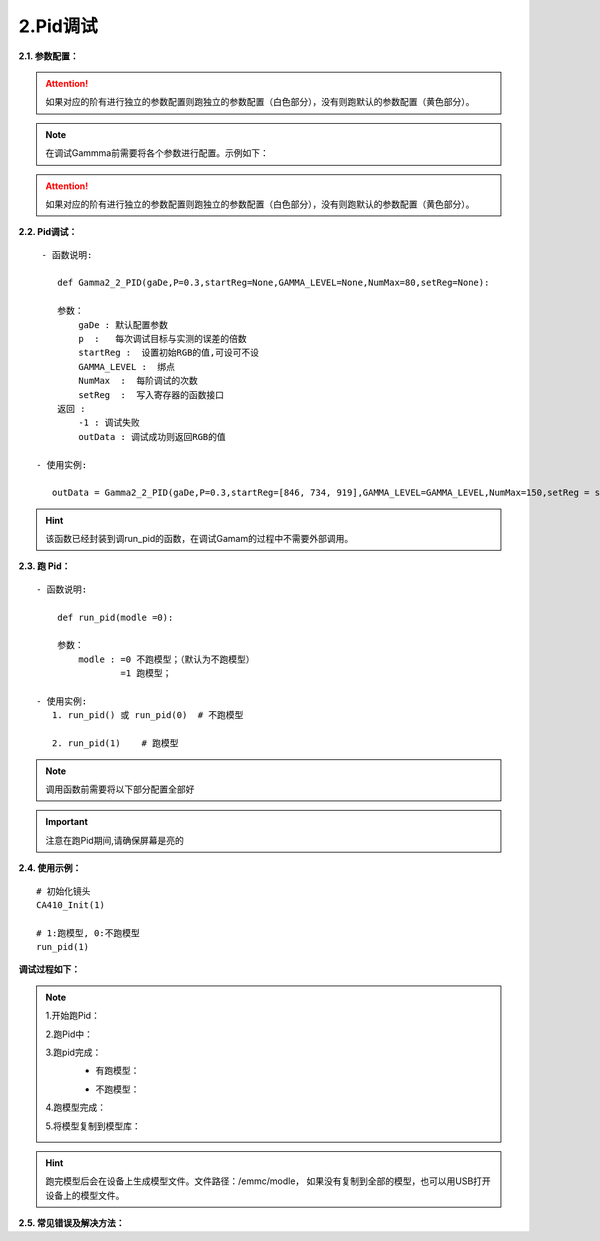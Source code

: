 2.Pid调试
=============
**2.1. 参数配置：** 
    .. code-block:: python
        :emphasize-lines: 0-33
        :linenos:

        class GammaDesc:
            maxLv = None
            zeroLv = None
            gamma = None
            
            x = None
            y = None
            dEMax = None                #DE 的卡控制

            count_flag = 1              #某一阶是否要调 ,默认全调 =1此阶要调 , = 0 此阶不调,跳过此阶
            
            register_max = None    #寄存器设置的最大值
            register_min = None    #寄存器设置的最小值

            special_value = None   #对于只卡gamma2.2的, 不对色坐标有要求的,调不过时 可以设置这个,设置的值,每次都会GRB减这个值
            gamma_err = None #是否要和上阶gamma值进行约束,如果需要请设置值,约束值,是上阶的gamma2.2值与此阶gamma2.2的差值
            register_difference = 255 #类似云英谷之类的相邻两个绑点差值不能超过255

            pass_positive_dlv = None #+dlv   +0.2
            pass_minus_dlv = None    #-dlv    -0.2
            calculate_positive_dlv = None #+dlv  0.1
            calculate_minus_dlv = None    #-dlv   0.1  

            pass_positive_dGamma = None #+gamma 值越大,亮度越小 能够通过的卡控
            pass_minus_dGamma = None    #-gamma 值越小,亮度越大 能够通过的卡控
            calculate_positive_dGamma = None #+gamma 值越大,亮度越小 自己设置的比较严的卡控
            calculate_minus_dGamma = None    #-gamma 值越小,亮度越大 自己设置的比较严的卡控

            pass_positive_dxy = None #+dxy
            pass_minus_dxy = None    #-dxy 
            calculate_positive_dxy = None #+dxy
            calculate_minus_dxy = None    #-dxy   
            ld = {}  

        class GammaLevelDesc(
            count_flag: int = 1,           #某一阶是否要调 ,默认全调 =1此阶要调 , = 0 此阶不调,跳过此阶

            pass_positive_dlv: Any | None = None, #+dlv   +0.2  基础的卡亮度
            pass_minus_dlv: Any | None = None,    #-dlv    -0.2  基础的卡亮度
            calculate_positive_dlv: Any | None = None, #+dlv  0.1 加强卡亮度
            calculate_minus_dlv: Any | None = None,    #-dlv   0.1  加强卡亮度
            #只有基础的卡控过了才会进行加强卡控，这样是为了卡得更紧，跑出来的画面更好

            pass_positive_dGamma: Any | None = None,    #+gamma 值越大,亮度越小 能够通过的卡控
            pass_minus_dGamma: Any | None = None,       #-gamma 值越小,亮度越大 能够通过的卡控
            calculate_positive_dGamma: Any | None = None,#+gamma 值越大,亮度越小 自己设置的比较严的卡控
            calculate_minus_dGamma: Any | None = None,   #-gamma 值越小,亮度越大 自己设置的比较严的卡控
            #跟上面同理，为跑出来的画面更好

            gamma_err: Any | None = None,  #是否要和上阶gamma值进行约束,如果需要请设置值,约束值,是上阶的gamma2.2值与此阶gamma2.2的差值

            pass_positive_dxy: Any | None = None,  #+dxy 基础的卡色坐标
            pass_minus_dxy: Any | None = None,     #-dxy 基础的卡色坐标
            calculate_positive_dxy: Any | None = None,#+dxy 加强卡色坐标
            calculate_minus_dxy: Any | None = None,#-dxy  加强卡色坐标

            dEMax: Any | None = None,    #DE 的卡控制
            special_value: Any | None = None   #对于只卡gamma2.2的, 不对色坐标有要求的,调不过时 可以设置这个,设置的值,每次都会GRB减这个值
        )

.. attention:: 
    
    如果对应的阶有进行独立的参数配置则跑独立的参数配置（白色部分），没有则跑默认的参数配置（黄色部分）。

.. note:: 
    
    在调试Gammma前需要将各个参数进行配置。示例如下：

.. code-block:: python
    :emphasize-lines: 0-28
    :linenos:

    #默认的参数配置：
    gaDe = GammaDesc()
    gaDe.maxLv = 668 #目标亮度
    # gaDe.zeroLv = zeroxyz[0][2] #暗态亮度值(需要的客户赋值,不需要的设置为None)
    gaDe.zeroLv = None  # 不需要的设置为None)

    gaDe.gamma = 2.2 #目标gamma
    gaDe.x = 0.300  #目标x
    gaDe.y = 0.320  #目标y

    gaDe.register_max = 1023 #寄存器最大值
    gaDe.register_min =0     #寄存器最小值

    gaDe.pass_positive_dGamma = 0.03 #客户+gamma
    gaDe.pass_minus_dGamma = 0.03 #客户-gamma
    gaDe.calculate_positive_dGamma = 0.028 #my+gamma
    gaDe.calculate_minus_dGamma = 0.028 #my-gamma

    gaDe.pass_positive_dxy = 0.00135 #客户+xy
    gaDe.pass_minus_dxy = 0.00135    #客户-xy
    gaDe.calculate_positive_dxy =0.0013 #my+xy
    gaDe.calculate_minus_dxy =0.0013    #my-xy

    gaDe.dEMax = 0.5 #DE

    gaDe.gamma_err = 0.3  #上下两阶gamma限制(255不要用)
    #gaDe.special_value = 255 #有特殊要求的相邻两阶的值寄存器的值不超过多少的可以卡控一下


    GAMMA_LEVEL = [255, 223, 191, 159, 127, 111, 95, 79, 71, 63, 55, 47, 39, 35, 31, 27, 23, 19, 15, 11, 7, 5, 3, 1] #绑点对应灰阶值
    #每阶独立的参数配置，如255阶：
    gaDe.ld[255] = GammaLevelDesc(1, 3.34,3.34,   3,   3, None,None,None,None,  None,  0.00135,0.00135,0.00130, 0.00130,0.5,None)
    

    gaDe.ld[127] = GammaLevelDesc(1, None,None,None,None, 0.03,0.03,0.01,0.01,  None,  0.00135,0.00135,0.00130, 0.00130,0.65,None)
    gaDe.ld[111] = GammaLevelDesc(1, None,None,None,None, 0.03,0.03,0.01,0.01,  None,  0.00135,0.00135,0.00130, 0.00130,0.8,None)
    gaDe.ld[95]  = GammaLevelDesc(1, None,None,None,None, 0.03,0.03,0.01,0.01,  None,  0.00135,0.00135,0.00130, 0.00130,0.8,None)
    # gaDe.ld[47]  = GammaLevelDesc(1, None,None,None,None, 0.03,0.03,0.01,0.01,  None,  0.00135,0.00135,0.00130, 0.00130,0.8,None)

    gaDe.ld[23] = GammaLevelDesc(1,None,None,None,None,0.03,0.03,0.01,0.01,None,0.0015,0.0015,0.0012,0.0012,0.5,None)
    gaDe.ld[19] = GammaLevelDesc(1,None,None,None,None,0.03,0.03,0.01,0.01,None,0.0015,0.0015,0.0012,0.0012,0.5,None)


    gaDe.ld[15] = GammaLevelDesc(1,None,None,None,None,0.03,0.03,0.01,0.01,None,0.0018,0.0018,0.0015,0.0015,0.7,None)
    gaDe.ld[11] = GammaLevelDesc(1,None,None,None,None,0.03,0.03,0.01,0.01,None,0.0018,0.0018,0.0015,0.0015,0.7,None)

    gaDe.ld[7] = GammaLevelDesc(1,None,None,None,None,0.03,0.03,0.02,0.01, None, 0.008,0.008,0.005,0.005,None,None)
    gaDe.ld[5] = GammaLevelDesc(1,None,None,None,None,0.09,0.09,0.08,0.09, None, None,None,None,None,None,None)
    gaDe.ld[3] = GammaLevelDesc(1,None,None,None,None,0.09,0.09,0.08,0.09, None, None,None,None,None,None, None)
    gaDe.ld[1] = GammaLevelDesc(1,None,None,None,None,0.09,0.09,0.08,0.09, None, None,None,None,None,None, 1)

.. attention:: 
    
    如果对应的阶有进行独立的参数配置则跑独立的参数配置（白色部分），没有则跑默认的参数配置（黄色部分）。


**2.2. Pid调试：** ::

     - 函数说明: 

        def Gamma2_2_PID(gaDe,P=0.3,startReg=None,GAMMA_LEVEL=None,NumMax=80,setReg=None):
        
        参数：
            gaDe : 默认配置参数
            p  :   每次调试目标与实测的误差的倍数
            startReg :  设置初始RGB的值,可设可不设
            GAMMA_LEVEL :  绑点
            NumMax  :  每阶调试的次数
            setReg  :  写入寄存器的函数接口
        返回 :
            -1 : 调试失败
            outData : 调试成功则返回RGB的值           
        
    - 使用实例:

       outData = Gamma2_2_PID(gaDe,P=0.3,startReg=[846, 734, 919],GAMMA_LEVEL=GAMMA_LEVEL,NumMax=150,setReg = set_255_668nits)
       
.. hint:: 
    
    该函数已经封装到调run_pid的函数，在调试Gamam的过程中不需要外部调用。

.. _my-reference-label:
**2.3. 跑 Pid：** ::

    - 函数说明: 

        def run_pid(modle =0):
        
        参数：
            modle : =0 不跑模型；（默认为不跑模型）
                    =1 跑模型；

    - 使用实例:
       1. run_pid() 或 run_pid(0)  # 不跑模型

       2. run_pid(1)    # 跑模型

.. note:: 
    
    调用函数前需要将以下部分配置全部好

    .. code-block:: python
        :emphasize-lines: 0-28
        :linenos:

        #默认的参数配置：
        gaDe = GammaDesc()
        gaDe.maxLv = 668 #目标亮度
        # gaDe.zeroLv = zeroxyz[0][2] #暗态亮度值(需要的客户赋值,不需要的设置为None)
        gaDe.zeroLv = None  # 不需要的设置为None)

        gaDe.gamma = 2.2 #目标gamma
        gaDe.x = 0.300  #目标x
        gaDe.y = 0.320  #目标y

        gaDe.register_max = 1023 #寄存器最大值
        gaDe.register_min =0     #寄存器最小值

        gaDe.pass_positive_dGamma = 0.03 #客户+gamma
        gaDe.pass_minus_dGamma = 0.03 #客户-gamma
        gaDe.calculate_positive_dGamma = 0.028 #my+gamma
        gaDe.calculate_minus_dGamma = 0.028 #my-gamma

        gaDe.pass_positive_dxy = 0.00135 #客户+xy
        gaDe.pass_minus_dxy = 0.00135    #客户-xy
        gaDe.calculate_positive_dxy =0.0013 #my+xy
        gaDe.calculate_minus_dxy =0.0013    #my-xy

        gaDe.dEMax = 0.5 #DE

        gaDe.gamma_err = 0.3  #上下两阶gamma限制(255不要用)
        #gaDe.special_value = 255 #有特殊要求的相邻两阶的值寄存器的值不超过多少的可以卡控一下


        GAMMA_LEVEL = [255, 223, 191, 159, 127, 111, 95, 79, 71, 63, 55, 47, 39, 35, 31, 27, 23, 19, 15, 11, 7, 5, 3, 1] #绑点对应灰阶值

        #每阶独立的参数配置，如255阶：
                                 #是否要调, 基础卡亮度   加强卡亮度  基础gamma卡控    加强gamma卡控  是否要和上阶gamma值进行约束    基础卡色坐标        加强卡色坐标       de卡控  设置的值,每次都会GRB减这个值
        gaDe.ld[255] = GammaLevelDesc(1,   3.34, 3.34,   3,   3,   None, None,      None, None,              None,          0.00135, 0.00135,  0.00130, 0.00130,    0.5,      None)
                                    

        gaDe.ld[127] = GammaLevelDesc(1, None,None,None,None, 0.03,0.03,0.01,0.01,  None,  0.00135,0.00135,0.00130, 0.00130,0.65,None)
        gaDe.ld[111] = GammaLevelDesc(1, None,None,None,None, 0.03,0.03,0.01,0.01,  None,  0.00135,0.00135,0.00130, 0.00130,0.8,None)
        gaDe.ld[95]  = GammaLevelDesc(1, None,None,None,None, 0.03,0.03,0.01,0.01,  None,  0.00135,0.00135,0.00130, 0.00130,0.8,None)
        # gaDe.ld[47]  = GammaLevelDesc(1, None,None,None,None, 0.03,0.03,0.01,0.01,  None,  0.00135,0.00135,0.00130, 0.00130,0.8,None)
        gaDe.ld[23] = GammaLevelDesc(1,None,None,None,None,0.03,0.03,0.01,0.01,None,0.0015,0.0015,0.0012,0.0012,0.5,None)
        gaDe.ld[19] = GammaLevelDesc(1,None,None,None,None,0.03,0.03,0.01,0.01,None,0.0015,0.0015,0.0012,0.0012,0.5,None)
        gaDe.ld[15] = GammaLevelDesc(1,None,None,None,None,0.03,0.03,0.01,0.01,None,0.0018,0.0018,0.0015,0.0015,0.7,None)
        gaDe.ld[11] = GammaLevelDesc(1,None,None,None,None,0.03,0.03,0.01,0.01,None,0.0018,0.0018,0.0015,0.0015,0.7,None)
        gaDe.ld[7] = GammaLevelDesc(1,None,None,None,None,0.03,0.03,0.02,0.01, None, 0.008,0.008,0.005,0.005,None,None)
        gaDe.ld[5] = GammaLevelDesc(1,None,None,None,None,0.09,0.09,0.08,0.09, None, None,None,None,None,None,None)
        gaDe.ld[3] = GammaLevelDesc(1,None,None,None,None,0.09,0.09,0.08,0.09, None, None,None,None,None,None, None)
        gaDe.ld[1] = GammaLevelDesc(1,None,None,None,None,0.09,0.09,0.08,0.09, None, None,None,None,None,None, 1)

        #函数配置示例：         
        outData = Gamma2_2_PID(gaDe,P=0.3,startReg=[846, 734, 919],GAMMA_LEVEL=GAMMA_LEVEL,NumMax=150,setReg = set_255_668nits)

.. code-block:: python
    :caption: 配置说明：
    :emphasize-lines: 6
    :linenos:
    
    ============  =============== ===========  =============  ============= ============== =============== =========================== =====================  ===================  ===========  ============================  
    当前绑点       独立参数配置     是否要调      基础卡亮度      加强卡亮度     基础gamma卡控   加强gamma卡控    是否要和上阶gamma值进行约束   基础卡色坐标            加强卡色坐标          de卡控       设置的值,每次都会GRB减这个值
    ============  =============== ===========  =============  ============= ============== =============== =========================== =====================  ===================  ===========  ============================    
      255                          1：是 0：否     +     -       +      -      +         -    +          -                              +             -        +          -
    ============  =============== ===========  =============  ============= ============== =============== =========================== =====================  ===================  ===========  ============================
    gaDe.ld[255] = GammaLevelDesc(   1,        3.34, 3.32,     3.1,  3.0,    None,   None,  None,   None,             None,             0.00134,   0.00135,    0.00129, 0.00128,      0.5,               None)
    ============  =============== ===========  =============  ============= ============== =============== =========================== =====================  ====================  ===========  ===========================
                                   这一阶要调   目标lv+3.34,    目标lv+3.1,    目标Gamma +     目标Gamma +       None为否，                 X+0.00134或x-0.00135   X+0.00134或x-0.00135  de = 0.5           None则不减
    说明                                        目标lv-3.32     目标lv-3.0     目标gamma -     目标gamma -      有数值则按该值进行约束       y+0.00134或y-0.00135   y+0.00134或y-0.00135  None或0则不卡    有数值则RGB每次减这个值
                                               None或0则不卡   None或0则不卡   None或0则不卡   None或0则不卡                                None或0则不卡           None或0则不卡
    ============  =============== ===========  =============  ============= ============== =============== =========================== =====================  ====================  ===========  ===========================

.. important:: 
    
    注意在跑Pid期间,请确保屏幕是亮的


**2.4. 使用示例：** ::

    # 初始化镜头
    CA410_Init(1)

    # 1:跑模型, 0:不跑模型
    run_pid(1)



**调试过程如下：**

.. note::
    1.开始跑Pid：
        .. image:: /../picture/Pid_kaishi.png


    2.跑Pid中：
        .. image:: /../picture/Pid_guocheng.png
        

    
    3.跑pid完成：
        - 有跑模型：
        .. image:: /../picture/Pid_wancheng.png
        - 不跑模型：
        .. image:: /../picture/Pid_norun_modle.png

    4.跑模型完成：
        .. image:: /../picture/Pid_run_modle.png


    5.将模型复制到模型库：
        .. image:: /../picture/Pid_copy_modle.png
            
.. hint::

 跑完模型后会在设备上生成模型文件。文件路径：/emmc/modle，
 如果没有复制到全部的模型，也可以用USB打开设备上的模型文件。


    
**2.5. 常见错误及解决方法：** ::





    
    
